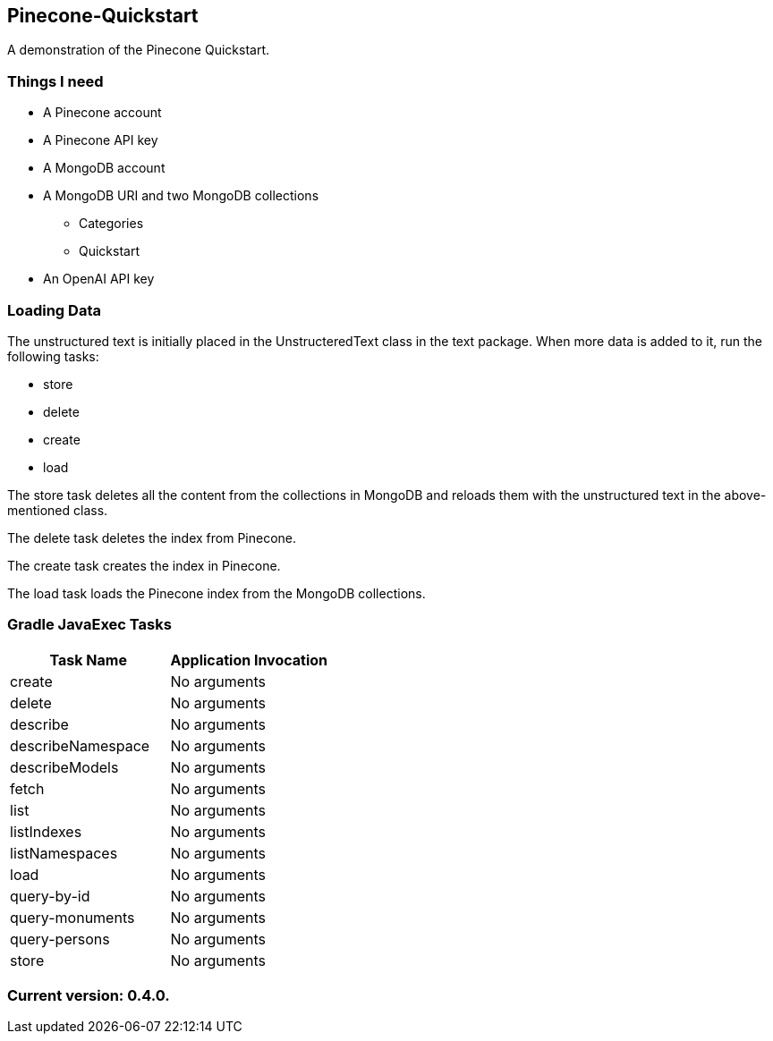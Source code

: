 Pinecone-Quickstart
-------------------

A demonstration of the Pinecone Quickstart.

Things I need
~~~~~~~~~~~~

* A Pinecone account
* A Pinecone API key
* A MongoDB account
* A MongoDB URI and two MongoDB collections
** Categories
** Quickstart
* An OpenAI API key

Loading Data
~~~~~~~~~~~~

The unstructured text is initially placed in the UnstructeredText class in the text package. When more data is added to it, run the following tasks:

 - store
 - delete
 - create
 - load

The store task deletes all the content from the collections in MongoDB and reloads them with the unstructured text in the above-mentioned class.

The delete task deletes the index from Pinecone.

The create task creates the index in Pinecone.

The load task loads the Pinecone index from the MongoDB collections.

Gradle JavaExec Tasks
~~~~~~~~~~~~~~~~~~~~~

[options="header"]
|=======================
|Task Name         |Application Invocation
|create            |No arguments
|delete            |No arguments
|describe          |No arguments
|describeNamespace |No arguments
|describeModels    |No arguments
|fetch             |No arguments
|list              |No arguments
|listIndexes       |No arguments
|listNamespaces    |No arguments
|load              |No arguments
|query-by-id       |No arguments
|query-monuments   |No arguments
|query-persons     |No arguments
|store             |No arguments
|=======================

Current version: 0.4.0.
~~~~~~~~~~~~~~~~~~~~~~~
